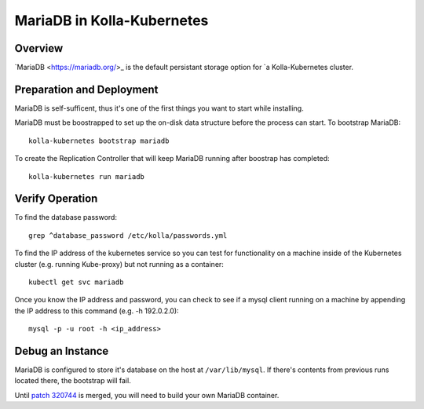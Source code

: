 .. _mariadb-guide:

===========================
MariaDB in Kolla-Kubernetes
===========================

Overview
========

`MariaDB <https://mariadb.org/>_ is the default persistant storage option for
`a Kolla-Kubernetes cluster.

Preparation and Deployment
==========================

MariaDB is self-sufficent, thus it's one of the first things you want to start
while installing.

MariaDB must be boostrapped to set up the on-disk data structure before the
process can start.  To bootstrap MariaDB::

    kolla-kubernetes bootstrap mariadb

To create the Replication Controller that will keep MariaDB running after
boostrap has completed::

    kolla-kubernetes run mariadb

Verify Operation
================

To find the database password::
    
    grep ^database_password /etc/kolla/passwords.yml

To find the IP address of the kubernetes service so you can test for
functionality on a machine inside of the Kubernetes cluster (e.g. running
Kube-proxy) but not running as a container::

    kubectl get svc mariadb

Once you know the IP address and password, you can check to see if a mysql
client running on a machine by appending the IP address to this command (e.g.
-h 192.0.2.0)::

    mysql -p -u root -h <ip_address>

Debug an Instance
=================

MariaDB is configured to store it's database on the host at
``/var/lib/mysql``.  If there's contents from previous runs located there, the
bootstrap will fail.

Until `patch 320744 <https://review.openstack.org/#/c/320744/>`_ is merged,
you will need to build your own MariaDB container.

